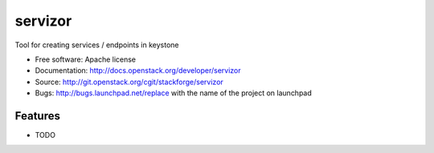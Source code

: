 ===============================
servizor
===============================

Tool for creating services / endpoints in keystone

* Free software: Apache license
* Documentation: http://docs.openstack.org/developer/servizor
* Source: http://git.openstack.org/cgit/stackforge/servizor
* Bugs: http://bugs.launchpad.net/replace with the name of the project on launchpad

Features
--------

* TODO